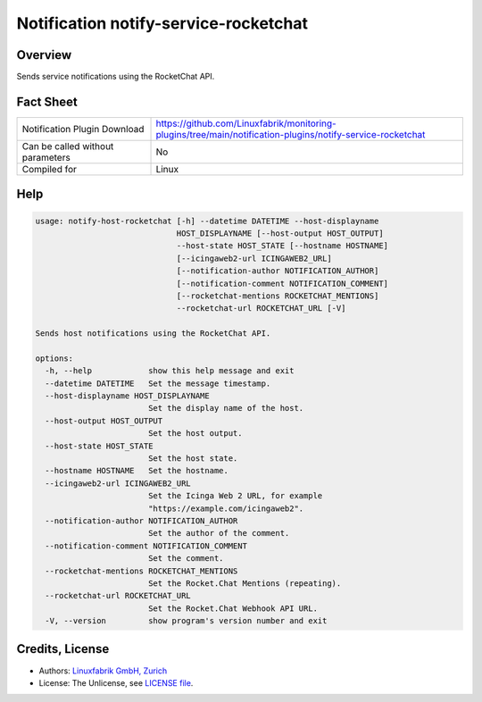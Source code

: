 Notification notify-service-rocketchat
======================================


Overview
--------

Sends service notifications using the RocketChat API.


Fact Sheet
----------

.. csv-table::
    :widths: 30, 70

    "Notification Plugin Download",         "https://github.com/Linuxfabrik/monitoring-plugins/tree/main/notification-plugins/notify-service-rocketchat"
    "Can be called without parameters",     "No"
    "Compiled for",                         "Linux"


Help
----

.. code-block:: text

    usage: notify-host-rocketchat [-h] --datetime DATETIME --host-displayname
                                  HOST_DISPLAYNAME [--host-output HOST_OUTPUT]
                                  --host-state HOST_STATE [--hostname HOSTNAME]
                                  [--icingaweb2-url ICINGAWEB2_URL]
                                  [--notification-author NOTIFICATION_AUTHOR]
                                  [--notification-comment NOTIFICATION_COMMENT]
                                  [--rocketchat-mentions ROCKETCHAT_MENTIONS]
                                  --rocketchat-url ROCKETCHAT_URL [-V]

    Sends host notifications using the RocketChat API.

    options:
      -h, --help            show this help message and exit
      --datetime DATETIME   Set the message timestamp.
      --host-displayname HOST_DISPLAYNAME
                            Set the display name of the host.
      --host-output HOST_OUTPUT
                            Set the host output.
      --host-state HOST_STATE
                            Set the host state.
      --hostname HOSTNAME   Set the hostname.
      --icingaweb2-url ICINGAWEB2_URL
                            Set the Icinga Web 2 URL, for example
                            "https://example.com/icingaweb2".
      --notification-author NOTIFICATION_AUTHOR
                            Set the author of the comment.
      --notification-comment NOTIFICATION_COMMENT
                            Set the comment.
      --rocketchat-mentions ROCKETCHAT_MENTIONS
                            Set the Rocket.Chat Mentions (repeating).
      --rocketchat-url ROCKETCHAT_URL
                            Set the Rocket.Chat Webhook API URL.
      -V, --version         show program's version number and exit


Credits, License
----------------

* Authors: `Linuxfabrik GmbH, Zurich <https://www.linuxfabrik.ch>`_
* License: The Unlicense, see `LICENSE file <https://unlicense.org/>`_.
